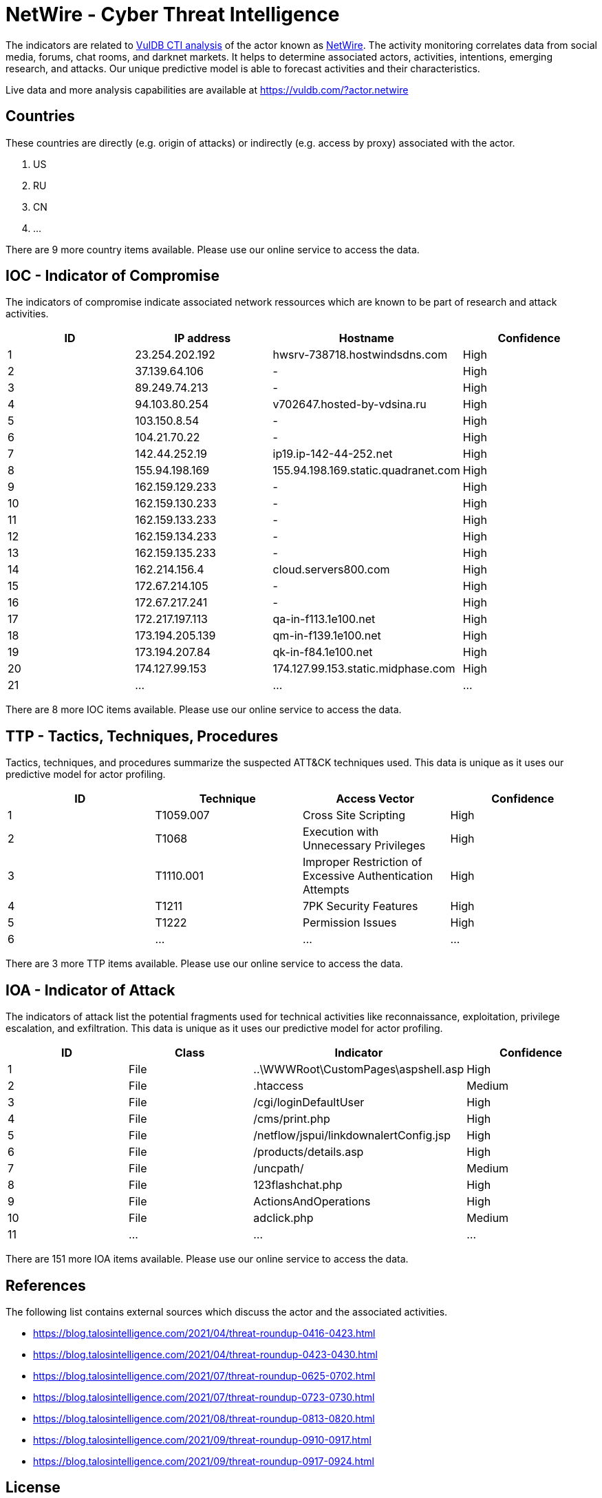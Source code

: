 = NetWire - Cyber Threat Intelligence

The indicators are related to https://vuldb.com/?doc.cti[VulDB CTI analysis] of the actor known as https://vuldb.com/?actor.netwire[NetWire]. The activity monitoring correlates data from social media, forums, chat rooms, and darknet markets. It helps to determine associated actors, activities, intentions, emerging research, and attacks. Our unique predictive model is able to forecast activities and their characteristics.

Live data and more analysis capabilities are available at https://vuldb.com/?actor.netwire

== Countries

These countries are directly (e.g. origin of attacks) or indirectly (e.g. access by proxy) associated with the actor.

. US
. RU
. CN
. ...

There are 9 more country items available. Please use our online service to access the data.

== IOC - Indicator of Compromise

The indicators of compromise indicate associated network ressources which are known to be part of research and attack activities.

[options="header"]
|========================================
|ID|IP address|Hostname|Confidence
|1|23.254.202.192|hwsrv-738718.hostwindsdns.com|High
|2|37.139.64.106|-|High
|3|89.249.74.213|-|High
|4|94.103.80.254|v702647.hosted-by-vdsina.ru|High
|5|103.150.8.54|-|High
|6|104.21.70.22|-|High
|7|142.44.252.19|ip19.ip-142-44-252.net|High
|8|155.94.198.169|155.94.198.169.static.quadranet.com|High
|9|162.159.129.233|-|High
|10|162.159.130.233|-|High
|11|162.159.133.233|-|High
|12|162.159.134.233|-|High
|13|162.159.135.233|-|High
|14|162.214.156.4|cloud.servers800.com|High
|15|172.67.214.105|-|High
|16|172.67.217.241|-|High
|17|172.217.197.113|qa-in-f113.1e100.net|High
|18|173.194.205.139|qm-in-f139.1e100.net|High
|19|173.194.207.84|qk-in-f84.1e100.net|High
|20|174.127.99.153|174.127.99.153.static.midphase.com|High
|21|...|...|...
|========================================

There are 8 more IOC items available. Please use our online service to access the data.

== TTP - Tactics, Techniques, Procedures

Tactics, techniques, and procedures summarize the suspected ATT&CK techniques used. This data is unique as it uses our predictive model for actor profiling.

[options="header"]
|========================================
|ID|Technique|Access Vector|Confidence
|1|T1059.007|Cross Site Scripting|High
|2|T1068|Execution with Unnecessary Privileges|High
|3|T1110.001|Improper Restriction of Excessive Authentication Attempts|High
|4|T1211|7PK Security Features|High
|5|T1222|Permission Issues|High
|6|...|...|...
|========================================

There are 3 more TTP items available. Please use our online service to access the data.

== IOA - Indicator of Attack

The indicators of attack list the potential fragments used for technical activities like reconnaissance, exploitation, privilege escalation, and exfiltration. This data is unique as it uses our predictive model for actor profiling.

[options="header"]
|========================================
|ID|Class|Indicator|Confidence
|1|File|..\WWWRoot\CustomPages\aspshell.asp|High
|2|File|.htaccess|Medium
|3|File|/cgi/loginDefaultUser|High
|4|File|/cms/print.php|High
|5|File|/netflow/jspui/linkdownalertConfig.jsp|High
|6|File|/products/details.asp|High
|7|File|/uncpath/|Medium
|8|File|123flashchat.php|High
|9|File|ActionsAndOperations|High
|10|File|adclick.php|Medium
|11|...|...|...
|========================================

There are 151 more IOA items available. Please use our online service to access the data.

== References

The following list contains external sources which discuss the actor and the associated activities.

* https://blog.talosintelligence.com/2021/04/threat-roundup-0416-0423.html
* https://blog.talosintelligence.com/2021/04/threat-roundup-0423-0430.html
* https://blog.talosintelligence.com/2021/07/threat-roundup-0625-0702.html
* https://blog.talosintelligence.com/2021/07/threat-roundup-0723-0730.html
* https://blog.talosintelligence.com/2021/08/threat-roundup-0813-0820.html
* https://blog.talosintelligence.com/2021/09/threat-roundup-0910-0917.html
* https://blog.talosintelligence.com/2021/09/threat-roundup-0917-0924.html

== License

(c) https://vuldb.com/?doc.changelog[1997-2021] by https://vuldb.com/?doc.about[vuldb.com]. All data on this page is shared under the license https://creativecommons.org/licenses/by-nc-sa/4.0/[CC BY-NC-SA 4.0]. Questions? Check the https://vuldb.com/?doc.faq[FAQ], read the https://vuldb.com/?doc[documentation] or https://vuldb.com/?contact[contact us]!
